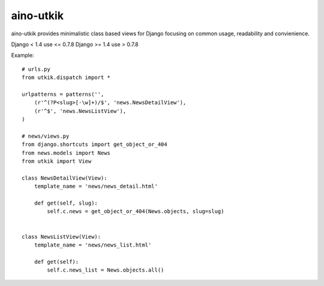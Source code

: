 
aino-utkik
==========

aino-utkik provides minimalistic class based views for Django focusing on
common usage, readability and convienience.

Django < 1.4 use <= 0.7.8
Django >= 1.4 use > 0.7.8

Example::

    # urls.py
    from utkik.dispatch import *

    urlpatterns = patterns('',
        (r'^(?P<slug>[-\w]+)/$', 'news.NewsDetailView'),
        (r'^$', 'news.NewsListView'),
    )

    # news/views.py
    from django.shortcuts import get_object_or_404
    from news.models import News
    from utkik import View

    class NewsDetailView(View):
        template_name = 'news/news_detail.html'

        def get(self, slug):
            self.c.news = get_object_or_404(News.objects, slug=slug)


    class NewsListView(View):
        template_name = 'news/news_list.html'

        def get(self):
            self.c.news_list = News.objects.all()

